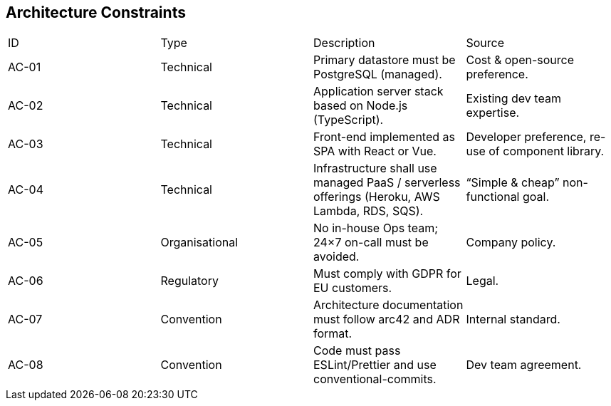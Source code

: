 [[section-architecture-constraints]]
== Architecture Constraints

|===
|ID |Type |Description |Source
|AC-01 |Technical |Primary datastore must be PostgreSQL (managed). |Cost & open-source preference.
|AC-02 |Technical |Application server stack based on Node.js (TypeScript). |Existing dev team expertise.
|AC-03 |Technical |Front-end implemented as SPA with React or Vue. |Developer preference, re-use of component library.
|AC-04 |Technical |Infrastructure shall use managed PaaS / serverless offerings (Heroku, AWS Lambda, RDS, SQS). |“Simple & cheap” non-functional goal.
|AC-05 |Organisational |No in-house Ops team; 24×7 on-call must be avoided. |Company policy.
|AC-06 |Regulatory |Must comply with GDPR for EU customers. |Legal.
|AC-07 |Convention |Architecture documentation must follow arc42 and ADR format. |Internal standard.
|AC-08 |Convention |Code must pass ESLint/Prettier and use conventional-commits. |Dev team agreement.
|===
